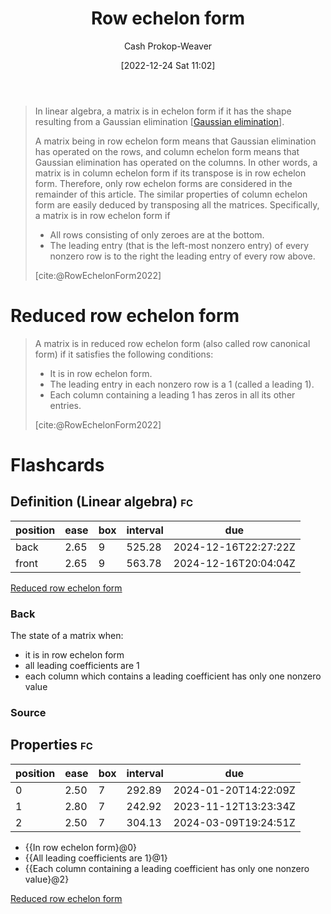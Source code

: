 :PROPERTIES:
:ID:       2b33e0aa-52e7-404b-90f0-34f6468389c0
:LAST_MODIFIED: [2023-07-10 Mon 08:42]
:ROAM_REFS: [cite:@RowEchelonForm2022]
:END:
#+title: Row echelon form
#+hugo_custom_front_matter: :slug "2b33e0aa-52e7-404b-90f0-34f6468389c0"
#+author: Cash Prokop-Weaver
#+date: [2022-12-24 Sat 11:02]
#+filetags: :concept:

#+begin_quote
In linear algebra, a matrix is in echelon form if it has the shape resulting from a Gaussian elimination [[[id:b59377a2-c3af-4647-b74b-2c38bd4f8c7a][Gaussian elimination]]].

A matrix being in row echelon form means that Gaussian elimination has operated on the rows, and column echelon form means that Gaussian elimination has operated on the columns. In other words, a matrix is in column echelon form if its transpose is in row echelon form. Therefore, only row echelon forms are considered in the remainder of this article. The similar properties of column echelon form are easily deduced by transposing all the matrices. Specifically, a matrix is in row echelon form if

- All rows consisting of only zeroes are at the bottom.
- The leading entry (that is the left-most nonzero entry) of every nonzero row is to the right the leading entry of every row above.

[cite:@RowEchelonForm2022]
#+end_quote

* Reduced row echelon form
:PROPERTIES:
:ID:       8ebdd5de-6846-42d2-b019-0404e4bba32d
:END:

#+begin_quote
A matrix is in reduced row echelon form (also called row canonical form) if it satisfies the following conditions:

- It is in row echelon form.
- The leading entry in each nonzero row is a 1 (called a leading 1).
- Each column containing a leading 1 has zeros in all its other entries.

[cite:@RowEchelonForm2022]
#+end_quote

* Flashcards
** Definition (Linear algebra) :fc:
:PROPERTIES:
:ID:       5dc9463c-eac1-457a-ae2e-d1cafcd5058d
:ANKI_NOTE_ID: 1655822411686
:FC_CREATED: 2022-06-21T14:40:11Z
:FC_TYPE:  double
:END:
:REVIEW_DATA:
| position | ease | box | interval | due                  |
|----------+------+-----+----------+----------------------|
| back     | 2.65 |   9 |   525.28 | 2024-12-16T22:27:22Z |
| front    | 2.65 |   9 |   563.78 | 2024-12-16T20:04:04Z |
:END:
[[id:8ebdd5de-6846-42d2-b019-0404e4bba32d][Reduced row echelon form]]
*** Back
The state of a matrix when:

- it is in row echelon form
- all leading coefficients are 1
- each column which contains a leading coefficient has only one nonzero value
*** Source

** Properties :fc:
:PROPERTIES:
:ID:       dbcdba78-4714-4105-81a3-d006e27bab58
:ANKI_NOTE_ID: 1656856179438
:FC_CREATED: 2022-07-03T13:49:39Z
:FC_TYPE:  cloze
:FC_CLOZE_MAX: 3
:FC_CLOZE_TYPE: deletion
:END:
:REVIEW_DATA:
| position | ease | box | interval | due                  |
|----------+------+-----+----------+----------------------|
|        0 | 2.50 |   7 |   292.89 | 2024-01-20T14:22:09Z |
|        1 | 2.80 |   7 |   242.92 | 2023-11-12T13:23:34Z |
|        2 | 2.50 |   7 |   304.13 | 2024-03-09T19:24:51Z |
:END:

- {{In row echelon form}@0}
- {{All leading coefficients are 1}@1}
- {{Each column containing a leading coefficient has only one nonzero value}@2}

[[id:8ebdd5de-6846-42d2-b019-0404e4bba32d][Reduced row echelon form]]

#+print_bibliography:
